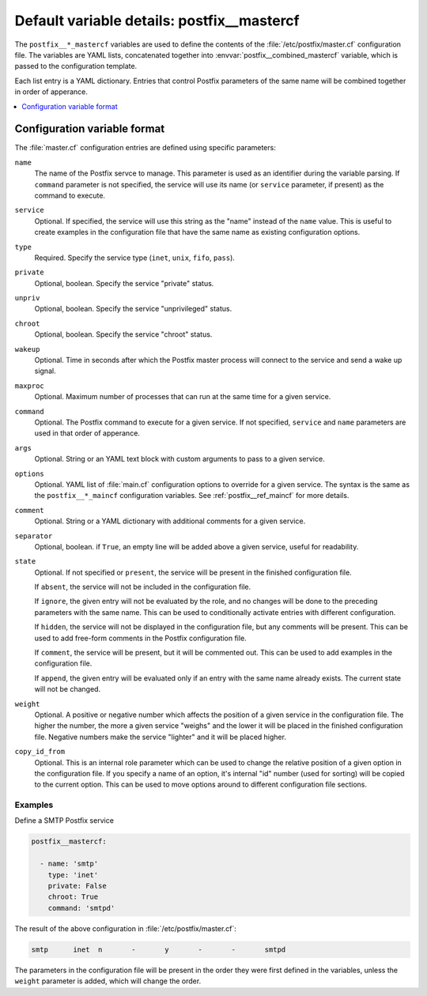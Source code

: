 .. _postfix__ref_mastercf:

Default variable details: postfix__mastercf
===========================================


The ``postfix__*_mastercf`` variables are used to define the contents of the
:file:`/etc/postfix/master.cf` configuration file. The variables are YAML
lists, concatenated together into :envvar:`postfix__combined_mastercf`
variable, which is passed to the configuration template.

Each list entry is a YAML dictionary. Entries that control Postfix parameters
of the same name will be combined together in order of apperance.

.. contents::
   :local:
   :depth: 1


Configuration variable format
-----------------------------

The :file:`master.cf` configuration entries are defined using specific
parameters:

``name``
  The name of the Postfix servce to manage. This parameter is used as an
  identifier during the variable parsing. If ``command`` parameter is not
  specified, the service will use its name (or ``service`` parameter, if
  present) as the command to execute.

``service``
  Optional. If specified, the service will use this string as the "name" instead
  of the ``name`` value. This is useful to create examples in the configuration
  file that have the same name as existing configuration options.

``type``
  Required. Specify the service type (``inet``, ``unix``, ``fifo``, ``pass``).

``private``
  Optional, boolean. Specify the service "private" status.

``unpriv``
  Optional, boolean. Specify the service "unprivileged" status.

``chroot``
  Optional, boolean. Specify the service "chroot" status.

``wakeup``
  Optional. Time in seconds after which the Postfix master process will connect
  to the service and send a wake up signal.

``maxproc``
  Optional. Maximum number of processes that can run at the same time for
  a given service.

``command``
  Optional. The Postfix command to execute for a given service. If not
  specified, ``service`` and ``name`` parameters are used in that order of
  apperance.

``args``
  Optional. String or an YAML text block with custom arguments to pass to
  a given service.

``options``
  Optional. YAML list of :file:`main.cf` configuration options to override for
  a given service. The syntax is the same as the ``postfix__*_maincf``
  configuration variables. See :ref:`postfix__ref_maincf` for more details.

``comment``
  Optional. String or a YAML dictionary with additional comments for a given
  service.

``separator``
  Optional, boolean. if ``True``, an empty line will be added above a given
  service, useful for readability.

``state``
  Optional. If not specified or ``present``, the service will be present in the
  finished configuration file.

  If ``absent``, the service will not be included in the configuration file.

  If ``ignore``, the given entry will not be evaluated by the role, and no
  changes will be done to the preceding parameters with the same name. This can
  be used to conditionally activate entries with different configuration.

  If ``hidden``, the service will not be displayed in the configuration file,
  but any comments will be present. This can be used to add free-form comments
  in the Postfix configuration file.

  If ``comment``, the service will be present, but it will be commented out.
  This can be used to add examples in the configuration file.

  If ``append``, the given entry will be evaluated only if an entry with the
  same name already exists. The current state will not be changed.

``weight``
  Optional. A positive or negative number which affects the position of a given
  service in the configuration file. The higher the number, the more a given
  service "weighs" and the lower it will be placed in the finished
  configuration file. Negative numbers make the service "lighter" and it will
  be placed higher.

``copy_id_from``
  Optional. This is an internal role parameter which can be used to change the
  relative position of a given option in the configuration file. If you specify
  a name of an option, it's internal "id" number (used for sorting) will be
  copied to the current option. This can be used to move options around to
  different configuration file sections.


Examples
~~~~~~~~

Define a SMTP Postfix service

.. code-block:: yaml

   postfix__mastercf:

     - name: 'smtp'
       type: 'inet'
       private: False
       chroot: True
       command: 'smtpd'

The result of the above configuration in :file:`/etc/postfix/master.cf`:

.. code-block:: none

   smtp      inet  n       -       y       -       -       smtpd

The parameters in the configuration file will be present in the order they were
first defined in the variables, unless the ``weight`` parameter is added, which
will change the order.
